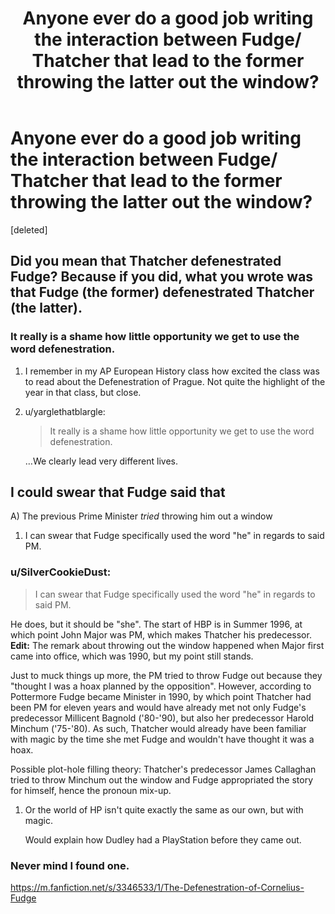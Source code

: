 #+TITLE: Anyone ever do a good job writing the interaction between Fudge/ Thatcher that lead to the former throwing the latter out the window?

* Anyone ever do a good job writing the interaction between Fudge/ Thatcher that lead to the former throwing the latter out the window?
:PROPERTIES:
:Score: 10
:DateUnix: 1509486995.0
:DateShort: 2017-Nov-01
:FlairText: Request
:END:
[deleted]


** Did you mean that Thatcher defenestrated Fudge? Because if you did, what you wrote was that Fudge (the former) defenestrated Thatcher (the latter).
:PROPERTIES:
:Author: SnowingSilently
:Score: 7
:DateUnix: 1509500320.0
:DateShort: 2017-Nov-01
:END:

*** It really is a shame how little opportunity we get to use the word defenestration.
:PROPERTIES:
:Author: pornomancer90
:Score: 9
:DateUnix: 1509501031.0
:DateShort: 2017-Nov-01
:END:

**** I remember in my AP European History class how excited the class was to read about the Defenestration of Prague. Not quite the highlight of the year in that class, but close.
:PROPERTIES:
:Author: SnowingSilently
:Score: 5
:DateUnix: 1509505955.0
:DateShort: 2017-Nov-01
:END:


**** u/yarglethatblargle:
#+begin_quote
  It really is a shame how little opportunity we get to use the word defenestration.
#+end_quote

...We clearly lead very different lives.
:PROPERTIES:
:Author: yarglethatblargle
:Score: 1
:DateUnix: 1509508798.0
:DateShort: 2017-Nov-01
:END:


** I could swear that Fudge said that

A) The previous Prime Minister /tried/ throwing him out a window

2) I can swear that Fudge specifically used the word "he" in regards to said PM.
:PROPERTIES:
:Author: yarglethatblargle
:Score: 4
:DateUnix: 1509489173.0
:DateShort: 2017-Nov-01
:END:

*** u/SilverCookieDust:
#+begin_quote
  I can swear that Fudge specifically used the word "he" in regards to said PM.
#+end_quote

He does, but it should be "she". The start of HBP is in Summer 1996, at which point John Major was PM, which makes Thatcher his predecessor. *Edit:* The remark about throwing out the window happened when Major first came into office, which was 1990, but my point still stands.

Just to muck things up more, the PM tried to throw Fudge out because they "thought I was a hoax planned by the opposition". However, according to Pottermore Fudge became Minister in 1990, by which point Thatcher had been PM for eleven years and would have already met not only Fudge's predecessor Millicent Bagnold ('80-'90), but also her predecessor Harold Minchum ('75-'80). As such, Thatcher would already have been familiar with magic by the time she met Fudge and wouldn't have thought it was a hoax.

Possible plot-hole filling theory: Thatcher's predecessor James Callaghan tried to throw Minchum out the window and Fudge appropriated the story for himself, hence the pronoun mix-up.
:PROPERTIES:
:Author: SilverCookieDust
:Score: 9
:DateUnix: 1509493364.0
:DateShort: 2017-Nov-01
:END:

**** Or the world of HP isn't quite exactly the same as our own, but with magic.

Would explain how Dudley had a PlayStation before they came out.
:PROPERTIES:
:Author: yarglethatblargle
:Score: 8
:DateUnix: 1509502350.0
:DateShort: 2017-Nov-01
:END:


*** Never mind I found one.

[[https://m.fanfiction.net/s/3346533/1/The-Defenestration-of-Cornelius-Fudge]]
:PROPERTIES:
:Score: 4
:DateUnix: 1509490769.0
:DateShort: 2017-Nov-01
:END:
